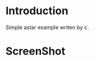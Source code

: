 * Introduction
Simple astar example writen by c.
* ScreenShot
[[./img/1.png]]
[[./img/2.png]]
[[./img/3.png]]
[[./img/4.png]]
